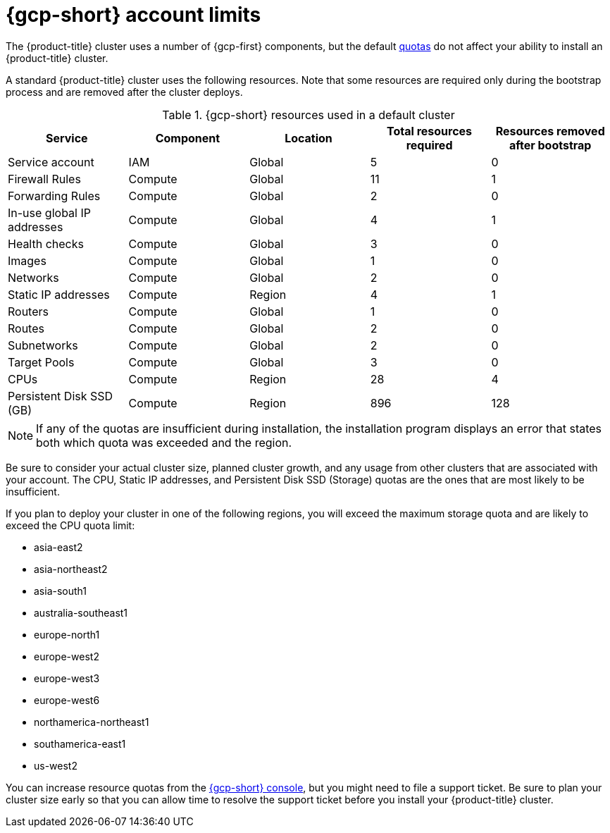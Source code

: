 // Module included in the following assemblies:
//
// * osd_planning/gcp-ccs.adoc

:_mod-docs-content-type: CONCEPT
[id="gcp-limits_{context}"]
= {gcp-short} account limits

The {product-title} cluster uses a number of {gcp-first} components, but the default link:https://cloud.google.com/docs/quota[quotas] do not affect your ability to install an {product-title} cluster.

A standard {product-title} cluster uses the following resources. Note that some resources are required only during the bootstrap process and are removed after the cluster deploys.

.{gcp-short} resources used in a default cluster

[cols="2a,2a,2a,2a,2a",options="header"]
|===
|Service
|Component
|Location
|Total resources required
|Resources removed after bootstrap


|Service account |IAM	|Global	|5 |0
|Firewall Rules	|Compute	|Global	|11 |1
|Forwarding Rules	|Compute	|Global	|2	|0
|In-use global IP addresses	|Compute	|Global	|4	|1
|Health checks	|Compute	|Global	|3	|0
|Images	|Compute	|Global	|1	|0
|Networks	|Compute	|Global	|2	|0
|Static IP addresses	|Compute	|Region	|4	|1
|Routers	|Compute	|Global	|1	|0
|Routes	|Compute	|Global	|2	|0
|Subnetworks	|Compute	|Global	|2	|0
|Target Pools	|Compute	|Global	|3	|0
|CPUs	|Compute	|Region	|28	|4
|Persistent Disk SSD (GB)	|Compute	|Region	|896	|128

|===

[NOTE]
====
If any of the quotas are insufficient during installation, the installation program displays an error that states both which quota was exceeded and the region.
====

Be sure to consider your actual cluster size, planned cluster growth, and any usage from other clusters that are associated with your account. The CPU, Static IP addresses, and Persistent Disk SSD (Storage) quotas are the ones that are most likely to be insufficient.

If you plan to deploy your cluster in one of the following regions, you will exceed the maximum storage quota and are likely to exceed the CPU quota limit:

* asia-east2
* asia-northeast2
* asia-south1
* australia-southeast1
* europe-north1
* europe-west2
* europe-west3
* europe-west6
* northamerica-northeast1
* southamerica-east1
* us-west2

You can increase resource quotas from the link:https://console.cloud.google.com/iam-admin/quotas[{gcp-short} console], but you might need to file a support ticket. Be sure to plan your cluster size early so that you can allow time to resolve the support ticket before you install your {product-title} cluster.
